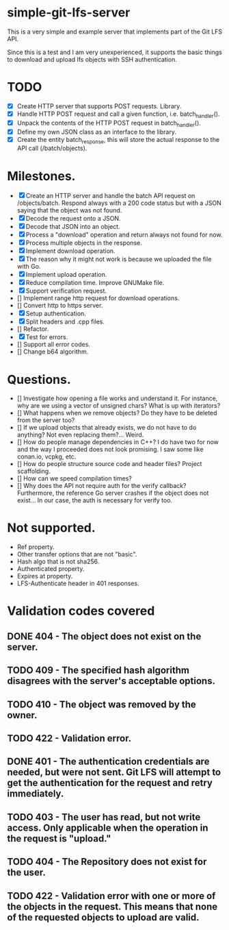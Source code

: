 * simple-git-lfs-server

This is a very simple and example server that implements part of the Git LFS API.

Since this is a test and I am very unexperienced, it supports the basic things to download and upload lfs objects with SSH authentication.

* TODO

+ [X] Create HTTP server that supports POST requests. Library.
+ [X] Handle HTTP POST request and call a given function, i.e. batch_handler().
+ [X] Unpack the contents of the HTTP POST request in batch_handler().
+ [X] Define my own JSON class as an interface to the library.
+ [X] Create the entity batch_response, this will store the actual response to the API call (/batch/objects).

* Milestones.

+ [X] Create an HTTP server and handle the batch API request on /objects/batch. Respond always with a 200 code status but with a JSON saying that the object was not found.
+ [X] Decode the request onto a JSON.
+ [X] Decode that JSON into an object.
+ [X] Process a "download" operation and return always not found for now.
+ [X] Process multiple objects in the response.
+ [X] Implement download operation.
+ [X] The reason why it might not work is because we uploaded the file with Go.
+ [X] Implement upload operation.
+ [X] Reduce compilation time. Improve GNUMake file.
+ [X] Support verification request.
+ [] Implement range http request for download operations.
+ [] Convert http to https server.
+ [X] Setup authentication.
+ [X] Split headers and .cpp files.
+ [] Refactor.
+ [X] Test for errors.
+ [] Support all error codes.
+ [] Change b64 algorithm.

* Questions.

- [] Investigate how opening a file works and understand it. For instance, why are we using a vector of unsigned chars? What is up with iterators?
- [] What happens when we remove objects? Do they have to be deleted from the server too?
- [] If we upload objects that already exists, we do not have to do anything? Not even replacing them?... Weird.
- [] How do people manage dependencies in C++? I do have two for now and the way I proceeded does not look promising. I saw some like conan.io, vcpkg, etc.
- [] How do people structure source code and header files? Project scaffolding.
- [] How can we speed compilation times?
- [] Why does the API not require auth for the verify callback? Furthermore, the reference Go server crashes if the object does not exist... In our case, the auth is necessary for verify too.

* Not supported.

- Ref property.
- Other transfer options that are not "basic".
- Hash algo that is not sha256.
- Authenticated property.
- Expires at property.
- LFS-Authenticate header in 401 responses.

* Validation codes covered

** DONE 404 - The object does not exist on the server.
** TODO 409 - The specified hash algorithm disagrees with the server's acceptable options.
** TODO 410 - The object was removed by the owner.
** TODO 422 - Validation error.
** DONE 401 - The authentication credentials are needed, but were not sent. Git LFS will attempt to get the authentication for the request and retry immediately.
** TODO 403 - The user has read, but not write access. Only applicable when the operation in the request is "upload."
** TODO 404 - The Repository does not exist for the user.
** TODO 422 - Validation error with one or more of the objects in the request. This means that none of the requested objects to upload are valid.
